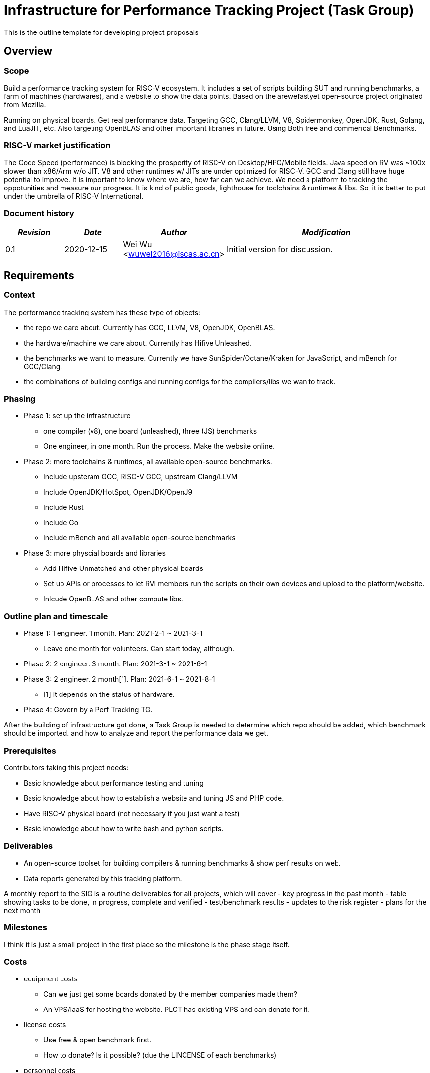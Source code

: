 
= Infrastructure for Performance Tracking Project (Task Group)
////
SPDX-License-Identifier: CC-BY-4.0

Document conventions:
- one line per paragraph (don't fill lines - this makes changes clearer)
- Wikipedia heading conventions (First word only capitalized)
- US spelling throughout.
////

This is the outline template for developing project proposals

== Overview

=== Scope

Build a performance tracking system for RISC-V ecosystem.
It includes a set of scripts building SUT and running benchmarks, a farm of machines (hardwares), and a website to show the data points.
Based on the arewefastyet open-source project originated from Mozilla.

Running on physical boards. Get real performance data.
Targeting GCC, Clang/LLVM, V8, Spidermonkey, OpenJDK, Rust, Golang, and LuaJIT, etc.
Also targeting OpenBLAS and other important libraries in future.
Using Both free and commerical Benchmarks.

=== RISC-V market justification

The Code Speed (performance) is blocking the prosperity of RISC-V on Desktop/HPC/Mobile fields.
Java speed on RV was ~100x slower than x86/Arm w/o JIT.
V8 and other runtimes w/ JITs are under optimized for RISC-V.
GCC and Clang still have huge potential to improve.
It is important to know where we are, how far can we achieve.
We need a platform to tracking the oppotunities and measure our progress.
It is kind of public goods, lighthouse for toolchains & runtimes & libs.
So, it is better to put under the umbrella of RISC-V International.

=== Document history

[cols="<2,<2,<3,<7",options="header,pagewidth",]
|================================================================================
| _Revision_ | _Date_        | _Author_ | _Modification_
| 0.1       | 2020-12-15   |

Wei Wu <wuwei2016@iscas.ac.cn>|

Initial version for discussion.

|================================================================================

== Requirements

=== Context

The performance tracking system has these type of objects:

* the repo we care about. Currently has GCC, LLVM, V8, OpenJDK, OpenBLAS.
* the hardware/machine we care about. Currently has Hifive Unleashed.
* the benchmarks we want to measure. Currently we have SunSpider/Octane/Kraken for JavaScript, and mBench for GCC/Clang.
* the combinations of building configs and running configs for the compilers/libs we wan to track.

=== Phasing

* Phase 1: set up the infrastructure
  - one compiler (v8), one board (unleashed), three (JS) benchmarks
  - One engineer, in one month. Run the process. Make the website online.

* Phase 2: more toolchains & runtimes, all available open-source benchmarks.
  - Include upsteram GCC, RISC-V GCC, upstream Clang/LLVM
  - Include OpenJDK/HotSpot, OpenJDK/OpenJ9
  - Include Rust
  - Include Go
  - Include mBench and all available open-source benchmarks

* Phase 3: more physcial boards and libraries
  - Add Hifive Unmatched and other physical boards
  - Set up APIs or processes to let RVI members run the scripts on their own devices and upload to the platform/website.
  - Inlcude OpenBLAS and other compute libs.

=== Outline plan and timescale

* Phase 1: 1 engineer. 1 month. Plan: 2021-2-1 ~ 2021-3-1
  - Leave one month for volunteers. Can start today, although.
* Phase 2: 2 engineer. 3 month. Plan: 2021-3-1 ~ 2021-6-1
* Phase 3: 2 engineer. 2 month[1]. Plan: 2021-6-1 ~ 2021-8-1
  - [1] it depends on the status of hardware.
* Phase 4: Govern by a Perf Tracking TG.

After the building of infrastructure got done, a Task Group is needed to determine which repo should be added, which benchmark should be imported. and how to analyze and report the performance data we get.

=== Prerequisites

Contributors taking this project needs:

* Basic knowledge about performance testing and tuning
* Basic knowledge about how to establish a website and tuning JS and PHP code.
* Have RISC-V physical board (not necessary if you just want a test)
* Basic knowledge about how to write bash and python scripts.


=== Deliverables

* An open-source toolset for building compilers & running benchmarks & show perf results on web.
* Data reports generated by this tracking platform.

A monthly report to the SIG is a routine deliverables for all projects, which will cover
- key progress in the past month
- table showing tasks to be done, in progress, complete and verified
- test/benchmark results
- updates to the risk register
- plans for the next month

=== Milestones

I think it is just a small project in the first place so the milestone is the phase stage itself.

=== Costs

* equipment costs
  - Can we just get some boards donated by the member companies made them?
  - An VPS/IaaS for hosting the website. PLCT has existing VPS and can donate for it.
* license costs
  - Use free & open benchmark first.
  - How to donate? Is it possible? (due the LINCENSE of each benchmarks)
* personnel costs
  - TBD. Roughly 2 person 1 day per week?

== Risk register

TBD. The PLCT Lab is willing to contribute engineers.

Risks are assessed by the Impact (I) they have on the project from 1 (minor) to project killer (3) and by the Likelihood (L) of the risk occurring from 1 (10% chance) through 10 (100% chance).  The two are multiplied to give an overall Risk Factor (R).  Mitigation must be provided for any risk with I = 3 or R >= 10.

[cols="<4,1,1,1,<4",options="header,pagewidth",]
|=============================================================================
| _Risk_  | _I_ | _L_ | _R_ | _Mitigation_
| No silicon available for testing | 2 | 6 | 12 | Use cycle accurate models
| Too few engineers committed by members |

3 | 2  | 6 |

RISC-V International to fund contract engineers to do the work
|=============================================================================

The risk register will be maintained on an ongoing basis.

== Support

* Physical boards are needed.
  - Especially the boards that can run Linux are welcome.
* Members can run scripts in their own boards and upload the data.
* Need commercial toolchains & runtimes run the scripts and send back the performance data to the tracking platform.


Table of member organizations and commitments

[cols="<4,<4,1,1,1",options="header,pagewidth",]
|=============================================================================
| _Organization_  | _Commitment_ | _Past_ | _2021_ | _2022_
| PLCT Lab.       | 12 engineer months compiler expertise | X | X |
| Welcome Inc        | €50k funding |     |     | X
| ...             | ...          | ... | ... | ...
|=============================================================================

